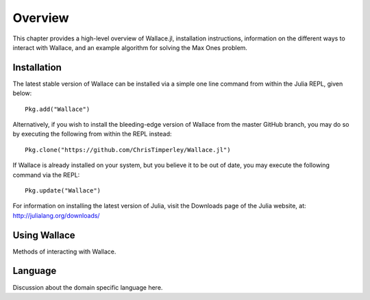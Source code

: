========
Overview
========

This chapter provides a high-level overview of Wallace.jl, installation
instructions, information on the different ways to interact with Wallace,
and an example algorithm for solving the Max Ones problem.

Installation
============

The latest stable version of Wallace can be installed via a simple one line
command from within the Julia REPL, given below:

::

  Pkg.add("Wallace")

Alternatively, if you wish to install the bleeding-edge version of Wallace
from the master GitHub branch, you may do so by executing the following
from within the REPL instead:

::

  Pkg.clone("https://github.com/ChrisTimperley/Wallace.jl")

If Wallace is already installed on your system, but you believe it to be out
of date, you may execute the following command via the REPL:

::

  Pkg.update("Wallace")

For information on installing the latest version of Julia, visit the Downloads
page of the Julia website, at: http://julialang.org/downloads/

Using Wallace
=============

Methods of interacting with Wallace.

Language
========

Discussion about the domain specific language here.
